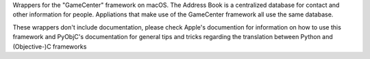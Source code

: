 
Wrappers for the "GameCenter" framework on macOS. The Address Book is
a centralized database for contact and other information for people. Appliations
that make use of the GameCenter framework all use the same database.

These wrappers don't include documentation, please check Apple's documention
for information on how to use this framework and PyObjC's documentation
for general tips and tricks regarding the translation between Python
and (Objective-)C frameworks


